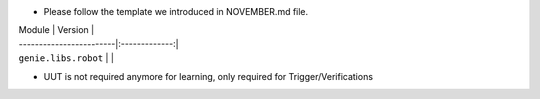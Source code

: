 * Please follow the template we introduced in NOVEMBER.md file.

| Module                  | Version       |
| ------------------------|:-------------:|
| ``genie.libs.robot``    |               |

- UUT is not required anymore for learning, only required for Trigger/Verifications
